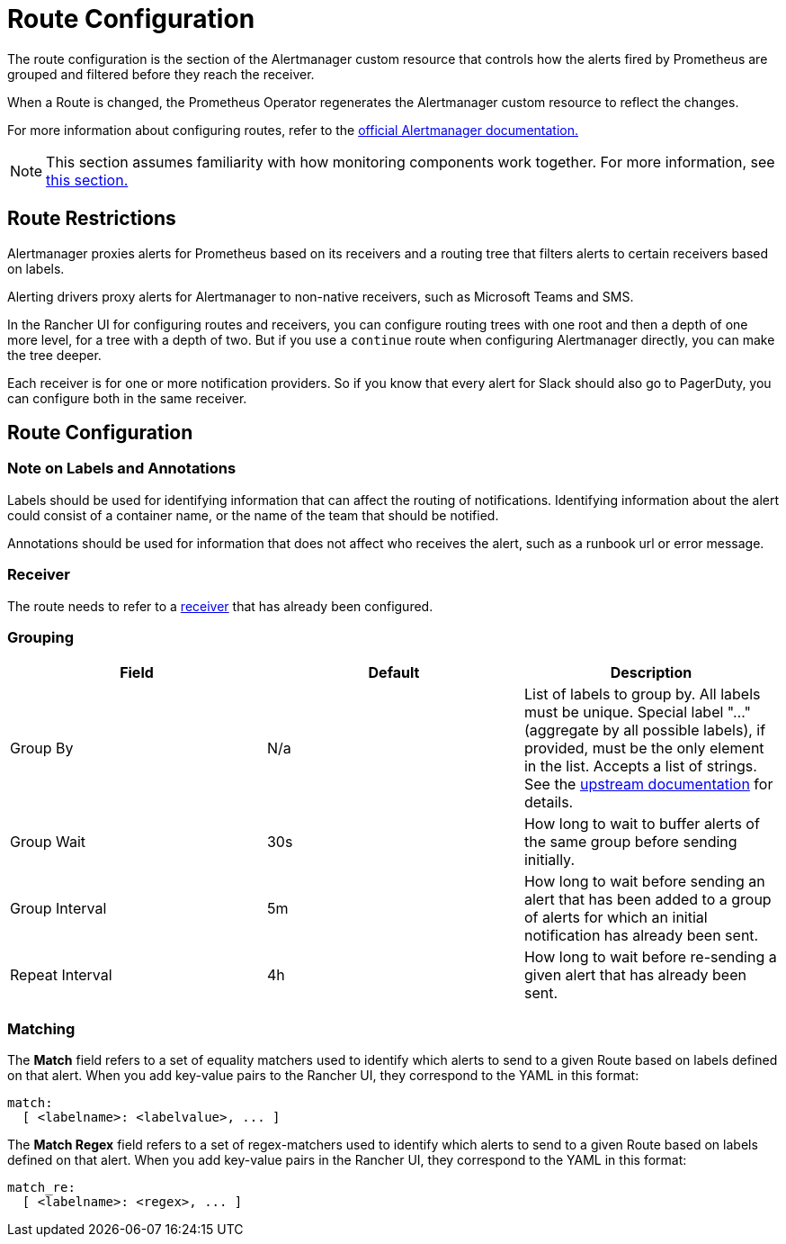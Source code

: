 = Route Configuration

The route configuration is the section of the Alertmanager custom resource that controls how the alerts fired by Prometheus are grouped and filtered before they reach the receiver.

When a Route is changed, the Prometheus Operator regenerates the Alertmanager custom resource to reflect the changes.

For more information about configuring routes, refer to the https://www.prometheus.io/docs/alerting/latest/configuration/#route[official Alertmanager documentation.]

[NOTE]
====

This section assumes familiarity with how monitoring components work together. For more information, see xref:../../integrations-in-rancher/monitoring-and-alerting/how-monitoring-works.adoc[this section.]
====


== Route Restrictions

Alertmanager proxies alerts for Prometheus based on its receivers and a routing tree that filters alerts to certain receivers based on labels.

Alerting drivers proxy alerts for Alertmanager to non-native receivers, such as Microsoft Teams and SMS.

In the Rancher UI for configuring routes and receivers, you can configure routing trees with one root and then a depth of one more level, for a tree with a depth of two. But if you use a `continue` route when configuring Alertmanager directly, you can make the tree deeper.

Each receiver is for one or more notification providers. So if you know that every alert for Slack should also go to PagerDuty, you can configure both in the same receiver.

== Route Configuration

=== Note on Labels and Annotations

Labels should be used for identifying information that can affect the routing of notifications. Identifying information about the alert could consist of a container name, or the name of the team that should be notified.

Annotations should be used for information that does not affect who receives the alert, such as a runbook url or error message.

=== Receiver

The route needs to refer to a xref:./receivers.adoc[receiver] that has already been configured.

=== Grouping

|===
| Field | Default | Description

| Group By
| N/a
| List of labels to group by. All labels must be unique. Special label "..." (aggregate by all possible labels), if provided, must be the only element in the list. Accepts a list of strings. See the https://github.com/prometheus-operator/prometheus-operator/blob/main/Documentation/api.md#route[upstream documentation] for details.

| Group Wait
| 30s
| How long to wait to buffer alerts of the same group before sending initially.

| Group Interval
| 5m
| How long to wait before sending an alert that has been added to a group of alerts for which an initial notification has already been sent.

| Repeat Interval
| 4h
| How long to wait before re-sending a given alert that has already been sent.
|===

=== Matching

The *Match* field refers to a set of equality matchers used to identify which alerts to send to a given Route based on labels defined on that alert. When you add key-value pairs to the Rancher UI, they correspond to the YAML in this format:

[,yaml]
----
match:
  [ <labelname>: <labelvalue>, ... ]
----

The *Match Regex* field refers to a set of regex-matchers used to identify which alerts to send to a given Route based on labels defined on that alert. When you add key-value pairs in the Rancher UI, they correspond to the YAML in this format:

[,yaml]
----
match_re:
  [ <labelname>: <regex>, ... ]
----
